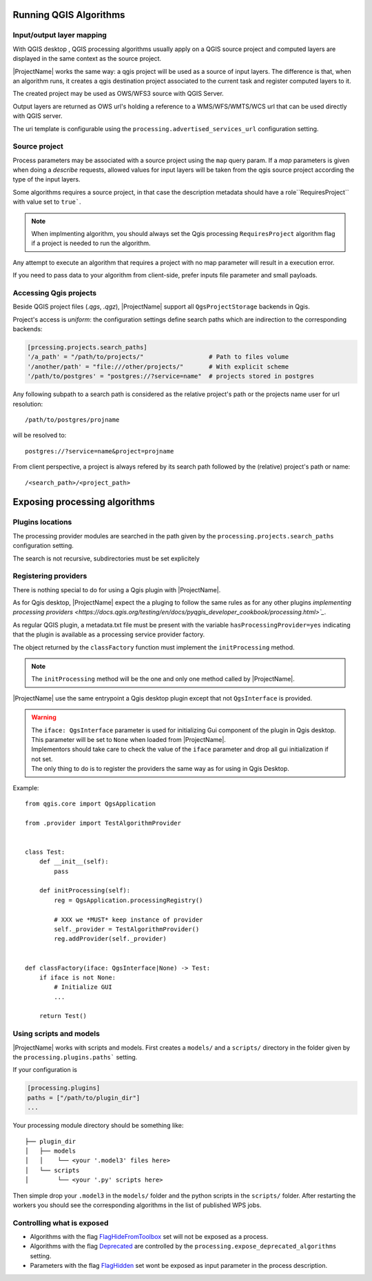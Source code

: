 .. _qgis_processing:

Running QGIS Algorithms
=======================

.. _layer_mapping:

Input/output layer mapping
------------------------------

With QGIS desktop , QGIS processing algorithms usually apply on a QGIS source project and computed layers are displayed in the same context as the source project.

|ProjectName| works the same way: a qgis project will be used as a source of input layers.
The difference is that, when an algorithm runs, it creates a qgis destination project associated 
to the current task and register computed layers to it.

The created project may be used as OWS/WFS3 source with QGIS Server.

Output layers are returned as OWS url's holding a reference to a WMS/WFS/WMTS/WCS 
url that can be used directly with QGIS server. 

The uri template is configurable using the ``processing.advertised_services_url`` 
configuration setting.


.. _source_project:

Source project
--------------

Process parameters may be associated with a source project using the ``map`` query param. 
If a `map` parameters is given when doing a `describe` requests, allowed values 
for input layers will be taken from the qgis source project according the type 
of the input layers.

Some algorithms requires a source project, in that case the description metadata should
have a  role``RequiresProject`` with value set to ``true```.

.. note::

   When implmenting algorithm, you should always set the Qgis  processing  
   ``RequiresProject`` algorithm flag if a project is needed to run the
   algorithm.

Any attempt to execute an algorithm that requires a project with no map parameter
will result in a execution error.

If you need to pass data to your algorithm from client-side, prefer inputs file parameter 
and small payloads.


Accessing Qgis projects
------------------------

Beside QGIS project files (*.qgs*, *.qgz*), |ProjectName| support all 
``QgsProjectStorage`` backends in Qgis.

Project's access is *uniform*: the configuration settings define search paths which are indirection
to the corresponding backends:

.. code-block:: toml

   [prcessing.projects.search_paths]
   '/a_path' = "/path/to/projects/"                  # Path to files volume
   '/another/path' = "file:///other/projects/"       # With explicit scheme
   '/path/to/postgres' = "postgres://?service=name"  # projects stored in postgres

Any following subpath to a search path is considered as the relative project's path
or the projects name user for url resolution::

    /path/to/postgres/projname

will be resolved to::

    postgres://?service=name&project=projname

From client perspective, a project is always refered by its search path followed by the (relative)
project's path or name::

    /<search_path>/<project_path>


.. _exposing_algorithms:

Exposing processing algorithms
==============================

Plugins locations
-----------------

The processing provider modules are searched in the path given by the 
``processing.projects.search_paths`` configuration setting.

The search is not recursive, subdirectories  must be set explicitely


Registering providers
---------------------

There is nothing special to do for using a Qgis plugin with |ProjectName|. 

As for Qgis desktop, |ProjectName| expect the a pluging to follow
the same rules as for any other plugins `implementing processing 
providers <https://docs.qgis.org/testing/en/docs/pyqgis_developer_cookbook/processing.html>`_`. 

As regular QGIS plugin, a metadata.txt file must be present with the variable
``hasProcessingProvider=yes`` indicating that the plugin is available as a processing 
service provider factory.

The object returned by the ``classFactory`` function must implement the ``initProcessing``
method.

.. note::

   The ``initProcessing`` method will be the one and only one method called by
   |ProjectName|.       

|ProjectName| use the same entrypoint a Qgis desktop plugin except that
not ``QgsInterface`` is provided.


.. warning::

    | The ``iface: QgsInterface`` parameter is used for initializing Gui component 
      of the plugin in Qgis desktop.  This parameter will be set to ``None`` when
      loaded from |ProjectName|.
    | Implementors should take care to check the value of the ``iface`` parameter
      and drop all gui initialization if not set.
    | The only thing to do is to register the providers the same way as for 
      using in Qgis Desktop.   


Example::

    from qgis.core import QgsApplication

    from .provider import TestAlgorithmProvider


    class Test:
        def __init__(self):
            pass

        def initProcessing(self):
            reg = QgsApplication.processingRegistry()

            # XXX we *MUST* keep instance of provider
            self._provider = TestAlgorithmProvider()
            reg.addProvider(self._provider)


    def classFactory(iface: QgsInterface|None) -> Test:
        if iface is not None:
            # Initialize GUI
            ... 

        return Test()


Using scripts and models
------------------------

|ProjectName| works with scripts and models. First creates a ``models/`` and a ``scripts/`` directory
in the folder given by the ``processing.plugins.paths``` setting.

If your configuration is 

.. code-block:: toml

   [processing.plugins]
   paths = ["/path/to/plugin_dir"]
   ...

Your processing module directory should be something like::

    ├── plugin_dir
    │   ├── models
    │   │    └── <your '.model3' files here>
    │   └── scripts
    │        └── <your '.py' scripts here>


Then simple drop your ``.model3`` in the ``models/`` folder and the  python scripts in the ``scripts/`` folder.
After restarting the workers you should see the corresponding algorithms in the list of published WPS jobs.

Controlling what is exposed
---------------------------

* Algorithms with the flag `FlagHideFromToolbox <https://qgis.org/pyqgis/master/gui/Qgis.html#qgis.gui.Qgis.ProcessingAlgorithmFlag>`_ set will not be exposed as a process.

* Algorithms with the flag `Deprecated <https://qgis.org/pyqgis/master/gui/Qgis.html#qgis.gui.Qgis.ProcessingAlgorithmFlag>`_  are controlled by the ``processing.expose_deprecated_algorithms`` setting.

* Parameters with the flag `FlagHidden <https://qgis.org/pyqgis/master/gui/Qgis.html#qgis.gui.Qgis.ProcessingAlgorithmFlag>`_ set wont be exposed as input parameter in the process description.





